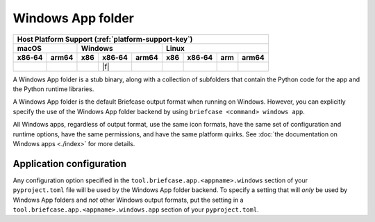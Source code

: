 ==================
Windows App folder
==================

+--------+-------+---------+--------+---+-----+--------+-----+-------+
| Host Platform Support (:ref:`platform-support-key`)                |
+--------+-------+---------+--------+---+-----+--------+-----+-------+
| macOS          | Windows              | Linux                      |
+--------+-------+-----+--------+-------+-----+--------+-----+-------+
| x86‑64 | arm64 | x86 | x86‑64 | arm64 | x86 | x86‑64 | arm | arm64 |
+========+=======+=====+========+=======+=====+========+=====+=======+
|        |       |     | |f|    |       |     |        |     |       |
+--------+-------+-----+--------+-------+-----+--------+-----+-------+

A Windows App folder is a stub binary, along with a collection of subfolders that
contain the Python code for the app and the Python runtime libraries.

A Windows App folder is the default Briefcase output format when running on Windows.
However, you can explicitly specify the use of the Windows App folder backend by using
``briefcase <command> windows app``.

All Windows apps, regardless of output format, use the same icon formats, have the same
set of configuration and runtime options, have the same permissions, and have the same
platform quirks. See :doc:`the documentation on Windows apps <./index>` for
more details.

Application configuration
=========================

Any configuration option specified in the ``tool.briefcase.app.<appname>.windows``
section of your ``pyproject.toml`` file will be used by the Windows App folder backend.
To specify a setting that will *only* be used by Windows App folders and *not* other
Windows output formats, put the setting in a
``tool.briefcase.app.<appname>.windows.app`` section of your ``pyproject.toml``.
